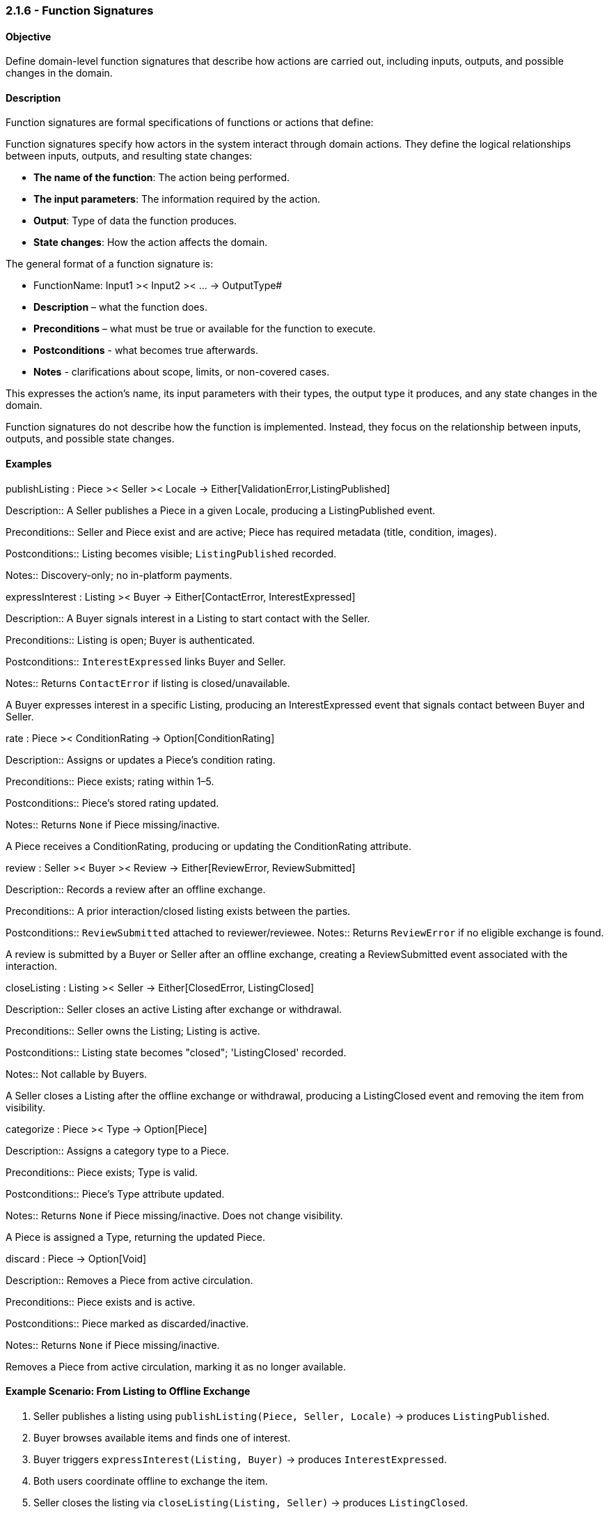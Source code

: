 === *2.1.6 - Function Signatures*

==== Objective
Define domain-level function signatures that describe how actions are carried out, including inputs,
outputs, and possible changes in the domain.

==== Description
[removed]#Function signatures are formal specifications of functions or actions that define:#

[.added]#Function signatures specify how actors in the system interact through domain actions. They define the logical relationships between inputs, outputs, and resulting state changes:# 

- *The name of the function*: The action being performed.  
- *The input parameters*: The information required by the action.  
- *Output*: Type of data the function produces.  
- *State changes*: How the action affects the domain.

The general format of a function signature is:

- FunctionName: Input1 >< Input2 >< ... -> OutputType#
- [.added]#**Description** – what the function does.#
- [.added]#**Preconditions** – what must be true or available for the function to execute.#
- [.added]#**Postconditions** - what becomes true afterwards.#
- [.added]#**Notes** - clarifications about scope, limits, or non-covered cases.#



[.removed]#This expresses the action's name, its input parameters with their types, the output type it produces,
and any state changes in the domain.#

[.removed]#Function signatures do not describe how the function is implemented. Instead, they focus on the
relationship between inputs, outputs, and possible state changes.#

==== Examples

publishListing : Piece >< Seller >< Locale -> [.changed]#Either[ValidationError,ListingPublished]#

[.added]#Description::# [.added]#A Seller publishes a Piece in a given Locale, producing a ListingPublished event.#

[.added]#Preconditions::# [.added]#Seller and Piece exist and are active; Piece has required metadata (title, condition, images).#

[.added]#Postconditions::# [.added]#Listing becomes visible; `ListingPublished` recorded.#

[.added]#Notes::# [.added]#Discovery-only; no in-platform payments.#


expressInterest : Listing >< Buyer -> [.changed]#Either[ContactError, InterestExpressed]#

[.added]#Description::# [.added]#A Buyer signals interest in a Listing to start contact with the Seller.#

[.added]#Preconditions::# [.added]#Listing is open; Buyer is authenticated.#

[.added]#Postconditions::# [.added]#`InterestExpressed` links Buyer and Seller.#

[.added]#Notes::# [.added]#Returns `ContactError` if listing is closed/unavailable.#

[.removed]#A Buyer expresses interest in a specific Listing, producing an InterestExpressed event that signals contact between Buyer and Seller.#

rate : Piece >< ConditionRating -> [.changed]#Option[ConditionRating]#

[.added]#Description::# [.added]#Assigns or updates a Piece’s condition rating.#

[.added]#Preconditions::# [.added]#Piece exists; rating within 1–5.#

[.added]#Postconditions::# [.added]#Piece’s stored rating updated.#

[.added]#Notes::# [.added]#Returns `None` if Piece missing/inactive.#

[.removed]#A Piece receives a ConditionRating, producing or updating the ConditionRating attribute.#

review : Seller >< Buyer >< Review -> [.changed]#Either[ReviewError, ReviewSubmitted]#  

[.added]#Description::# [.added]#Records a review after an offline exchange.#

[.added]#Preconditions::# [.added]#A prior interaction/closed listing exists between the parties.#


[.added]#Postconditions::# [.added]#`ReviewSubmitted` attached to reviewer/reviewee.#
[.added]#Notes::# [.added]#Returns `ReviewError` if no eligible exchange is found.#


[.removed]#A review is submitted by a Buyer or Seller after an offline exchange, creating a ReviewSubmitted event associated with the interaction.#

closeListing : Listing >< Seller -> [.changed]#Either[ClosedError, ListingClosed]#  

[.added]#Description::# [.added]#Seller closes an active Listing after exchange or withdrawal.#

[.added]#Preconditions::# [.added]#Seller owns the Listing; Listing is active.#

[.added]#Postconditions::# [.added]#Listing state becomes "closed"; 'ListingClosed' recorded.#

[.added]#Notes::# [.added]#Not callable by Buyers.#

[.removed]#A Seller closes a Listing after the offline exchange or withdrawal, producing a ListingClosed event and removing the item from visibility.#

categorize : Piece >< Type -> [.changed]#Option[Piece]#

[.added]#Description::# [.added]#Assigns a category type to a Piece.#

[.added]#Preconditions::# [.added]#Piece exists; Type is valid.#

[.added]#Postconditions::# [.added]#Piece’s Type attribute updated.#

[.added]#Notes::# [.added]#Returns `None` if Piece missing/inactive. Does not change visibility.#

[.removed]#A Piece is assigned a Type, returning the updated Piece.#

discard : Piece -> [.changed]#Option[Void]#

[.added]#Description::# [.added]#Removes a Piece from active circulation.#

[.added]#Preconditions::# [.added]#Piece exists and is active.#

[.added]#Postconditions::# [.added]#Piece marked as discarded/inactive.#

[.added]#Notes::# [.added]#Returns `None` if Piece missing/inactive.#

[.removed]#Removes a Piece from active circulation, marking it as no longer available.#

==== Example Scenario: From Listing to Offline Exchange
1. Seller publishes a listing using `publishListing(Piece, Seller, Locale)` → produces `ListingPublished`.  
2. Buyer browses available items and finds one of interest.  
3. Buyer [.changed]#triggers `expressInterest(Listing, Buyer)` → produces `InterestExpressed`.#  
4. Both users coordinate offline to exchange the item.  
5. Seller closes the listing via `closeListing(Listing, Seller)` → produces `ListingClosed`.  
6. Buyer leaves a review using `review(Seller, Buyer, Review)` → produces `ReviewSubmitted`.
